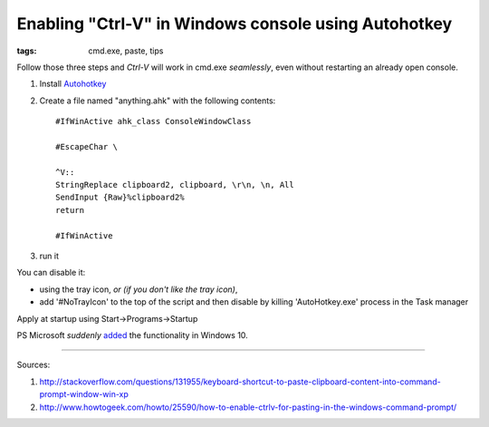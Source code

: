 Enabling "Ctrl-V" in Windows console using Autohotkey
#####################################################

:tags: cmd.exe, paste, tips

Follow those three steps and `Ctrl-V` will work in cmd.exe *seamlessly*, even without restarting an already open console.

#. Install Autohotkey_

#. Create a file named "anything.ahk" with the following contents::

       #IfWinActive ahk_class ConsoleWindowClass
       
       #EscapeChar \

       ^V::
       StringReplace clipboard2, clipboard, \r\n, \n, All
       SendInput {Raw}%clipboard2%
       return

       #IfWinActive

#. run it

You can disable it:

* using the tray icon, *or (if you don't like the tray icon)*,
    
* add '#NoTrayIcon' to the top of the script and then disable by killing 'AutoHotkey.exe' process in the Task manager

Apply at startup using Start->Programs->Startup

PS Microsoft *suddenly* added_ the functionality in Windows 10.

.. _added : http://www.howtogeek.com/197749/how-to-power-up-the-windows-10-command-prompt-with-ctrlc-and-ctrlv/

----------

Sources: 

#. http://stackoverflow.com/questions/131955/keyboard-shortcut-to-paste-clipboard-content-into-command-prompt-window-win-xp

#. http://www.howtogeek.com/howto/25590/how-to-enable-ctrlv-for-pasting-in-the-windows-command-prompt/


.. _Autohotkey : http://www.autohotkey.com/


